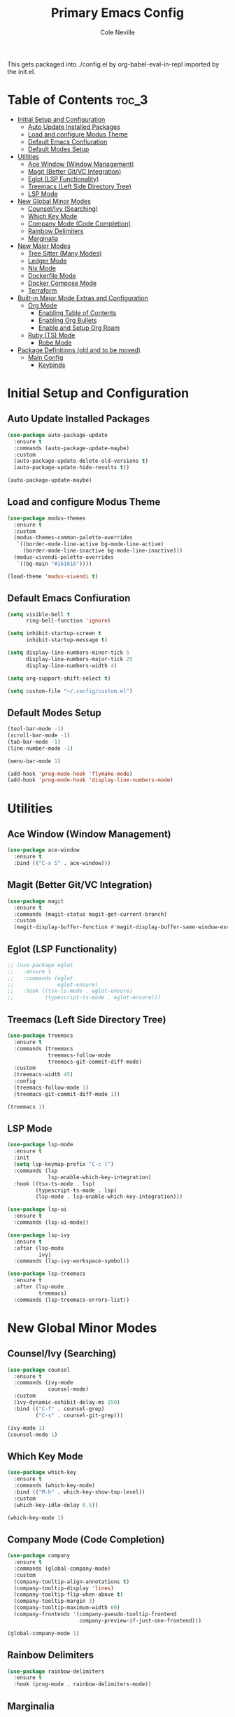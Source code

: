 #+TITLE: Primary Emacs Config
#+AUTHOR: Cole Neville
#+EMAIL: primary@coleneville.com

This gets packaged into ./config.el by org-babel-eval-in-repl imported by the init.el.

* Table of Contents :toc_3:
- [[#initial-setup-and-configuration][Initial Setup and Configuration]]
  - [[#auto-update-installed-packages][Auto Update Installed Packages]]
  - [[#load-and-configure-modus-theme][Load and configure Modus Theme]]
  - [[#default-emacs-confiuration][Default Emacs Confiuration]]
  - [[#default-modes-setup][Default Modes Setup]]
- [[#utilities][Utilities]]
  - [[#ace-window-window-management][Ace Window (Window Management)]]
  - [[#magit-better-gitvc-integration][Magit (Better Git/VC Integration)]]
  - [[#eglot-lsp-functionality][Eglot (LSP Functionality)]]
  - [[#treemacs-left-side-directory-tree][Treemacs (Left Side Directory Tree)]]
  - [[#lsp-mode][LSP Mode]]
- [[#new-global-minor-modes][New Global Minor Modes]]
  - [[#counselivy-searching][Counsel/Ivy (Searching)]]
  - [[#which-key-mode][Which Key Mode]]
  - [[#company-mode-code-completion][Company Mode (Code Completion)]]
  - [[#rainbow-delimiters][Rainbow Delimiters]]
  - [[#marginalia][Marginalia]]
- [[#new-major-modes][New Major Modes]]
  - [[#tree-sitter-many-modes][Tree Sitter (Many Modes)]]
  - [[#ledger-mode][Ledger Mode]]
  - [[#nix-mode][Nix Mode]]
  - [[#dockerfile-mode][Dockerfile Mode]]
  - [[#docker-compose-mode][Docker Compose Mode]]
  - [[#terraform][Terraform]]
- [[#built-in-major-mode-extras-and-configuration][Built-in Major Mode Extras and Configuration]]
  - [[#org-mode][Org Mode]]
    - [[#enabling-table-of-contents][Enabling Table of Contents]]
    - [[#enabling-org-bullets][Enabling Org Bullets]]
    - [[#enable-and-setup-org-roam][Enable and Setup Org Roam]]
  - [[#ruby-ts-mode][Ruby (TS) Mode]]
    - [[#robe-mode][Robe Mode]]
- [[#package-definitions-old-and-to-be-moved][Package Definitions (old and to be moved)]]
  - [[#main-config][Main Config]]
    - [[#keybinds][Keybinds]]

* Initial Setup and Configuration

** Auto Update Installed Packages

#+begin_src emacs-lisp
  (use-package auto-package-update
    :ensure t
    :commands (auto-package-update-maybe)
    :custom
    (auto-package-update-delete-old-versions t)
    (auto-package-update-hide-results t))

  (auto-package-update-maybe)
#+end_src


** Load and configure Modus Theme

#+begin_src emacs-lisp
  (use-package modus-themes
    :ensure t
    :custom
    (modus-themes-common-palette-overrides
     `((border-mode-line-active bg-mode-line-active)
       (border-mode-line-inactive bg-mode-line-inactive)))
    (modus-vivendi-palette-overrides
     `((bg-main "#161616"))))

  (load-theme 'modus-vivendi t)
#+end_src


** Default Emacs Confiuration

#+begin_src emacs-lisp
  (setq visible-bell t
        ring-bell-function 'ignore)

  (setq inhibit-startup-screen t
        inhibit-startup-message t)

  (setq display-line-numbers-minor-tick 5
        display-line-numbers-major-tick 25
        display-line-numbers-width 4)

  (setq org-support-shift-select t)

  (setq custom-file "~/.config/custom.el")
#+end_src


** Default Modes Setup

#+begin_src emacs-lisp
  (tool-bar-mode -1)
  (scroll-bar-mode -1)
  (tab-bar-mode -1)
  (line-number-mode -1)

  (menu-bar-mode 1)

  (add-hook 'prog-mode-hook 'flymake-mode)
  (add-hook 'prog-mode-hook 'display-line-numbers-mode)
#+end_src


* Utilities

** Ace Window (Window Management)

#+begin_src emacs-lisp
  (use-package ace-window
    :ensure t
    :bind (("C-x S" . ace-window)))
#+end_src


** Magit (Better Git/VC Integration)

#+begin_src emacs-lisp
  (use-package magit
    :ensure t
    :commands (magit-status magit-get-current-branch)
    :custom
    (magit-display-buffer-function #'magit-display-buffer-same-window-except-diff-v1))
#+end_src


** Eglot (LSP Functionality)

#+begin_src emacs-lisp
  ;; (use-package eglot
  ;;   :ensure t
  ;;   :commands (eglot
  ;;              eglot-ensure)
  ;;   :hook ((tsx-ts-mode . eglot-ensure)
  ;;          (typescript-ts-mode . eglot-ensure)))
#+end_src


** Treemacs (Left Side Directory Tree)

#+begin_src emacs-lisp
  (use-package treemacs
    :ensure t
    :commands (treemacs
               treemacs-follow-mode
               treemacs-git-commit-diff-mode)
    :custom
    (treemacs-width 45)
    :config
    (treemacs-follow-mode 1)
    (treemacs-git-commit-diff-mode 1))

  (treemacs 1)
#+end_src


** LSP Mode

#+begin_src emacs-lisp
  (use-package lsp-mode
    :ensure t
    :init
    (setq lsp-keymap-prefix "C-c l")
    :commands (lsp
               lsp-enable-which-key-integration)
    :hook ((tsx-ts-mode . lsp)
           (typescript-ts-mode . lsp)
           (lsp-mode . lsp-enable-which-key-integration)))

  (use-package lsp-ui
    :ensure t
    :commands (lsp-ui-mode))

  (use-package lsp-ivy
    :ensure t
    :after (lsp-mode
            ivy)
    :commands (lsp-ivy-workspace-symbol))

  (use-package lsp-treemacs
    :ensure t
    :after (lsp-mode
            treemacs)
    :commands (lsp-treemacs-errors-list))
#+end_src


* New Global Minor Modes

** Counsel/Ivy (Searching)

#+begin_src emacs-lisp
  (use-package counsel
    :ensure t
    :commands (ivy-mode
               counsel-mode)
    :custom
    (ivy-dynamic-exhibit-delay-ms 250)
    :bind (("C-f" . counsel-grep)
           ("C-s" . counsel-git-grep)))

  (ivy-mode 1)
  (counsel-mode 1)
#+end_src


** Which Key Mode

#+begin_src emacs-lisp
  (use-package which-key
    :ensure t
    :commands (which-key-mode)
    :bind (("M-h" . which-key-show-top-level))
    :custom
    (which-key-idle-delay 0.5))

  (which-key-mode 1)
#+end_src


** Company Mode (Code Completion)

#+begin_src emacs-lisp
  (use-package company
    :ensure t
    :commands (global-company-mode)
    :custom
    (company-tooltip-align-annotations t)
    (company-tooltip-display 'lines)
    (company-tooltip-flip-when-above t)
    (company-tooltip-margin 3)
    (company-tooltip-maximum-width 60)
    (company-frontends '(company-pseudo-tooltip-frontend
                         company-preview-if-just-one-frontend)))

  (global-company-mode 1)
#+end_src


** Rainbow Delimiters

#+begin_src emacs-lisp
  (use-package rainbow-delimiters
    :ensure t
    :hook (prog-mode . rainbow-delimiters-mode))
#+end_src


** Marginalia

#+begin_src emacs-lisp
  (use-package marginalia
    :ensure t
    :commands (marginalia-mode))

  (marginalia-mode)
#+end_src


* New Major Modes

** Tree Sitter (Many Modes)

#+begin_src emacs-lisp
  (use-package tree-sitter
    :ensure t
    :mode (("\\.ts\\'" . typescript-ts-mode)
           ("\\.tsx\\'" . tsx-ts-mode)
           ("\\.rb\\'" . ruby-ts-mode)
    :commands (global-tree-sitter-mode
               tree-sitter-hl-mode)
    :hook (tree-sitter-after-on . tree-sitter-hl-mode))

  (use-package treesit-auto
    :ensure t
    :commands (global-treesit-auto-mode))

  (global-tree-sitter-mode)
  (global-treesit-auto-mode)
#+end_src


** Ledger Mode

#+begin_src emacs-lisp
  (use-package ledger-mode
    :ensure t
    :mode ("\\.ledger\\'" "\\.journal\\'")
    :hook ((ledger-mode . flymake-mode)
           (ledger-mode . display-line-numbers-mode)))
#+end_src


** Nix Mode

#+BEGIN_SRC emacs-lisp
  (use-package nix-mode
    :ensure t
    :mode ("\\.nix\\'"))
#+END_SRC


** Dockerfile Mode

#+begin_src emacs-lisp
  (use-package dockerfile-mode
    :ensure t
    :mode ("Dockerfile"))
#+end_src


** Docker Compose Mode

#+begin_src emacs-lisp
  (use-package docker-compose-mode
    :ensure t
    :mode ("docker-compose\\.yml"))
#+end_src


** Terraform

#+begin_src emacs-lisp
  (use-package terraform-mode
    :ensure t
    :mode ("\\.tf//'"))
#+end_src



* Built-in Major Mode Extras and Configuration

** Org Mode

*** Enabling Table of Contents

#+begin_src emacs-lisp
  (use-package toc-org
    :ensure t
    :commands (toc-org-enable)
    :hook ((org-mode . toc-org-enable)))
#+end_src

*** Enabling Org Bullets

#+begin_src emacs-lisp
  (add-hook 'org-mode-hook (lambda () (org-indent-mode 1)))

  (use-package org-bullets
    :ensure t
    :commands (org-bullets-mode)
    :hook ((org-mode . (lambda () (org-bullets-mode 1)))))
#+end_src

*** Enable and Setup Org Roam

#+begin_src emacs-lisp
  (use-package org-roam
    :ensure t
    :custom
    (org-roam-directory "~/notes")
    :commands (org-roam-setup)
    :bind (("C-c n l" . org-roam-buffer-toggle)
           ("C-c n f" . org-roam-node-find)
           ("C-c n i" . org-roam-node-insert))
    :config
    (org-roam-setup))
#+end_src


** Ruby (TS) Mode

*** Robe Mode

#+begin_src emacs-lisp
  (use-package robe
    :ensure t
    :hook ((ruby-mode . robe-mode)
           (ruby-ts-mode . robe-mode)))
#+end_src


* Package Definitions (old and to be moved)

** Main Config

*** Keybinds

#+begin_src emacs-lisp
  (global-set-key (kbd "C-z") 'ignore)
  (global-set-key (kbd "C-x C-z") 'ignore)
#+end_src
